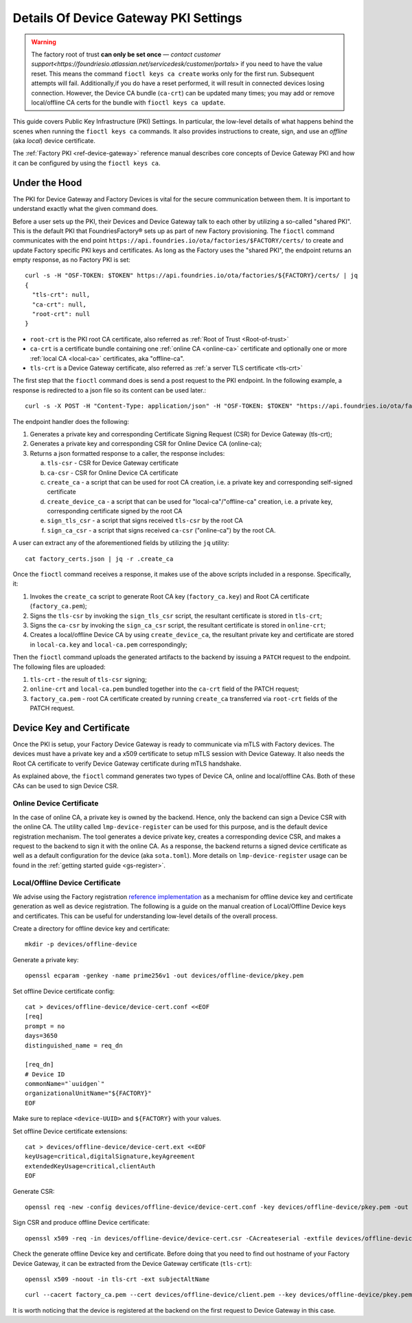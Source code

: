 .. _ref-device-gateway-pki-details:

Details Of Device Gateway PKI Settings
======================================

.. warning::
   The factory root of trust **can only be set once** —
   `contact customer support<https://foundriesio.atlassian.net/servicedesk/customer/portals>` if you need to have the value reset.
   This means the command ``fioctl keys ca create`` works only for the first run.
   Subsequent attempts will fail.
   Additionally,if you do have a reset performed, it will result in connected devices losing connection.
   However, the Device CA bundle (``ca-crt``) can be updated many times;
   you may add or remove local/offline CA certs for the bundle with ``fioctl keys ca update``.

This guide covers Public Key Infrastructure (PKI) Settings.
In particular, the low-level details of what happens behind the scenes when running the ``fioctl keys ca`` commands.
It also provides instructions to create, sign, and use an *offline* (aka *local*) device certificate.

The :ref:`Factory PKI <ref-device-gateway>` reference manual describes core concepts of Device Gateway PKI and how it can be configured by using the ``fioctl keys ca``.

.. seealso::
   Documentation on using :ref:`Fioctl® <ug-fioctl>`

Under the Hood
~~~~~~~~~~~~~~

The PKI for Device Gateway and Factory Devices is vital for the secure communication between them.
It is important to understand exactly what the given command does.

Before a user sets up the PKI, their Devices and Device Gateway talk to each other by utilizing a so-called "shared PKI".
This is the default PKI that FoundriesFactory® sets up as part of new Factory provisioning.
The ``fioctl`` command communicates with the end point ``https://api.foundries.io/ota/factories/$FACTORY/certs/`` to create and update Factory specific PKI keys and certificates.
As long as the Factory uses the "shared PKI", the endpoint returns an empty response, as no Factory PKI is set::

    curl -s -H "OSF-TOKEN: $TOKEN" https://api.foundries.io/ota/factories/${FACTORY}/certs/ | jq
    {
      "tls-crt": null,
      "ca-crt": null,
      "root-crt": null
    }

* ``root-crt`` is the PKI root CA certificate, also referred as :ref:`Root of Trust <Root-of-trust>`
* ``ca-crt`` is a certificate bundle containing one :ref:`online CA <online-ca>` certificate and optionally one or more :ref:`local CA <local-ca>` certificates, aka "offline-ca".
* ``tls-crt`` is a Device Gateway certificate, also referred as :ref:`a server TLS certificate <tls-crt>`


The first step that the ``fioctl`` command does is send a post request to the PKI endpoint.
In the following example, a response is redirected to a json file so its content can be used later.::

    curl -s -X POST -H "Content-Type: application/json" -H "OSF-TOKEN: $TOKEN" "https://api.foundries.io/ota/factories/${FACTORY}/certs/" | jq . > factory_certs.json

The endpoint handler does the following:

1. Generates a private key and corresponding Certificate Signing Request (CSR) for Device Gateway (tls-crt);
2. Generates a private key and corresponding CSR for Online Device CA (online-ca);
3. Returns a json formatted response to a caller, the response includes:

   a. ``tls-csr`` - CSR for Device Gateway certificate
   b. ``ca-csr`` - CSR for Online Device CA certificate
   c. ``create_ca`` - a script that can be used for root CA creation, i.e. a private key and corresponding self-signed certificate
   d. ``create_device_ca`` - a script that can be used for "local-ca"/"offline-ca" creation, i.e. a private key, corresponding certificate signed by the root CA
   e. ``sign_tls_csr`` - a script that signs received ``tls-csr`` by the root CA
   f. ``sign_ca_csr`` - a script that signs received ``ca-csr`` ("online-ca") by the root CA.

A user can extract any of the aforementioned fields by utilizing the ``jq`` utility: ::

    cat factory_certs.json | jq -r .create_ca

Once the ``fioctl`` command receives a response, it makes use of the above scripts included in a response.
Specifically, it:

1. Invokes the ``create_ca`` script to generate Root CA key (``factory_ca.key``) and Root CA certificate (``factory_ca.pem``);
2. Signs the ``tls-csr`` by invoking the ``sign_tls_csr`` script, the resultant certificate is stored in ``tls-crt``;
3. Signs the ``ca-csr`` by invoking the ``sign_ca_csr`` script, the resultant certificate is stored in ``online-crt``;
4. Creates a local/offline Device CA by using ``create_device_ca``, the resultant private key and certificate are stored in ``local-ca.key`` and ``local-ca.pem`` correspondingly;

Then the ``fioctl`` command uploads the generated artifacts to the backend by issuing a ``PATCH`` request to the endpoint.
The following files are uploaded:

1. ``tls-crt`` - the result of ``tls-csr`` signing;
2. ``online-crt`` and ``local-ca.pem`` bundled together into the ``ca-crt`` field of the PATCH request;
3. ``factory_ca.pem`` - root CA certificate created by running ``create_ca`` transferred via ``root-crt`` fields of the PATCH request.

Device Key and Certificate
~~~~~~~~~~~~~~~~~~~~~~~~~~
Once the PKI is setup, your Factory Device Gateway is ready to communicate via mTLS with Factory devices.
The devices must have a private key and a x509 certificate to setup mTLS session with Device Gateway.
It also needs the Root CA certificate to verify Device Gateway certificate during mTLS handshake.

As explained above, the ``fioctl`` command generates two types of Device CA, online and local/offline CAs.
Both of these CAs can be used to sign Device CSR.

Online Device Certificate
*************************
In the case of online CA, a private key is owned by the backend. Hence, only the backend can sign a Device CSR with the online CA.
The utility called ``lmp-device-register`` can be used for this purpose, and is the default device registration mechanism.
The tool generates a device private key, creates a corresponding device CSR, and makes a request to the backend to sign it with the online CA.
As a response, the backend returns a signed device certificate as well as a default configuration for the device (aka ``sota.toml``).
More details on ``lmp-device-register`` usage can be found in the :ref:`getting started guide <gs-register>`.

Local/Offline Device Certificate
********************************

We advise using the Factory registration `reference implementation`_ as a mechanism for offline device key and certificate generation as well as device registration.
The following is a guide on the manual creation of Local/Offline Device keys and certificates.
This can be useful for understanding low-level details of the overall process.

Create a directory for offline device key and certificate::

    mkdir -p devices/offline-device

Generate a private key::

    openssl ecparam -genkey -name prime256v1 -out devices/offline-device/pkey.pem

Set offline Device certificate config::

   cat > devices/offline-device/device-cert.conf <<EOF
   [req]
   prompt = no
   days=3650
   distinguished_name = req_dn

   [req_dn]
   # Device ID
   commonName="`uuidgen`"
   organizationalUnitName="${FACTORY}"
   EOF

Make sure to replace ``<device-UUID>`` and ``${FACTORY}`` with your values.

Set offline Device certificate extensions::

   cat > devices/offline-device/device-cert.ext <<EOF
   keyUsage=critical,digitalSignature,keyAgreement
   extendedKeyUsage=critical,clientAuth
   EOF

Generate CSR::

    openssl req -new -config devices/offline-device/device-cert.conf -key devices/offline-device/pkey.pem -out devices/offline-device/device-cert.csr

Sign CSR and produce offline Device certificate::

    openssl x509 -req -in devices/offline-device/device-cert.csr -CAcreateserial -extfile devices/offline-device/device-cert.ext -CAkey local-ca.key -CA local-ca.pem -sha256 -out devices/offline-device/client.pem

Check the generate offline Device key and certificate.
Before doing that you need to find out hostname of your Factory Device Gateway,
it can be extracted from the Device Gateway certificate (``tls-crt``)::

   openssl x509 -noout -in tls-crt -ext subjectAltName

::

    curl --cacert factory_ca.pem --cert devices/offline-device/client.pem --key devices/offline-device/pkey.pem https://<device-gateway-ID>.ota-lite.foundries.io:8443/repo/1.root.json | jq

It is worth noticing that the device is registered at the backend on the first request to Device Gateway in this case.

.. _reference implementation:
   https://github.com/foundriesio/factory-registration-ref
